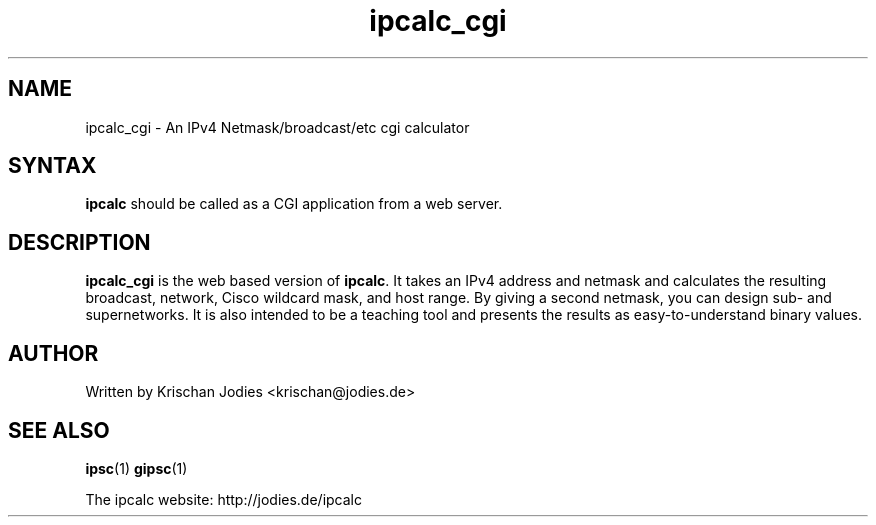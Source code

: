 .\" -*- nroff -*-
.\"
.\" ipcalc_cgi.1
.\"
.\" This program was written by
.\" Krischan Jodies <krischan@jodies.de>
.\"
.\" This manpage was created by:
.\" Nick Clifford <zaf@nrc.co.nz>
.\" 
.\" The author of the program retains copyrights to the program, however
.\" his manpage is Copyright (c) 2003   Nick Clifford 
.\"
.\" This program and this manpage is distributed under the terms of the 
.\" GNU General Public License. See COPYING for additional information.
.\"
.TH ipcalc_cgi 1 .\" "ipcalc_cgi Manual" "Jan 25, 2003"
.SH NAME
ipcalc_cgi - An IPv4 Netmask/broadcast/etc cgi calculator
.SH SYNTAX 
\fBipcalc\fR should be called as a CGI application from
a web server.
.SH DESCRIPTION
\fBipcalc_cgi\fR is the web based version
of \fBipcalc\fR. It takes an IPv4 address and netmask and calculates 
the resulting broadcast,
network, Cisco wildcard mask, and host range. By giving a second netmask, you
can design sub- and supernetworks. It is also intended to be a teaching tool
and presents the results as easy-to-understand binary values.
.SH AUTHOR
     Written by Krischan Jodies <krischan@jodies.de>
.SH "SEE ALSO"
.BR ipsc (1)
.BR gipsc (1)
.PP
The ipcalc website: http://jodies.de/ipcalc

